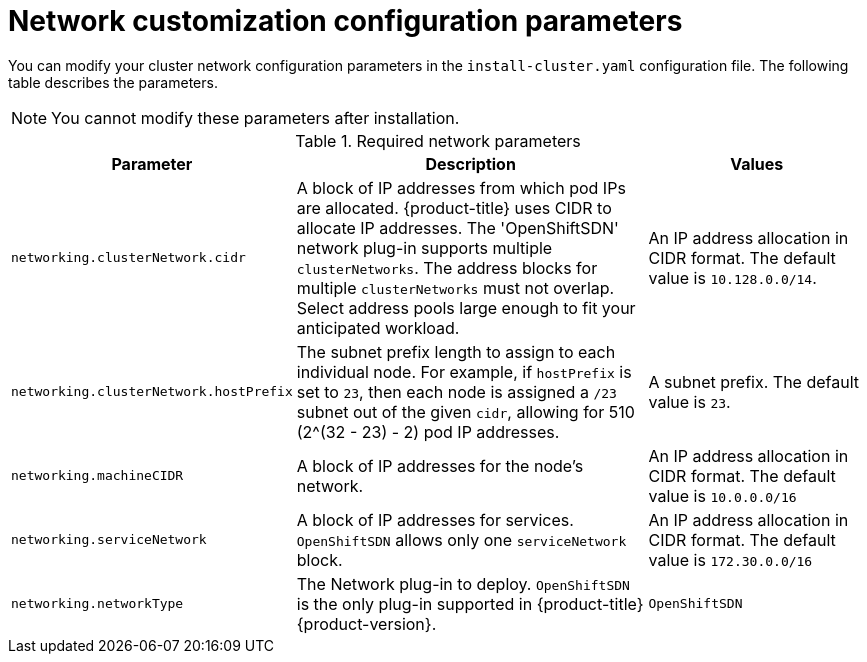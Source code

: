 // Module included in the following assemblies:
//
// * installing/installing_aws/installing-aws-network-customizations.adoc

[id="network-customization-config-yaml-{context}"]
= Network customization configuration parameters

You can modify your cluster network configuration parameters in the
`install-cluster.yaml` configuration file. The following table describes the
parameters.

[NOTE]
====
You cannot modify these parameters after installation.
====

.Required network parameters
[cols=".^2,.^5,.^3a",options="header"]
|====
|Parameter|Description|Values

|`networking.clusterNetwork.cidr`
|A block of IP addresses from which pod IPs are allocated. {product-title} uses
CIDR to allocate IP addresses. The 'OpenShiftSDN' network plug-in supports
multiple `clusterNetworks`. The address blocks for multiple `clusterNetworks`
must not overlap. Select address pools large enough to fit your anticipated
workload.
|An IP address allocation in CIDR format. The default value is `10.128.0.0/14`.

|`networking.clusterNetwork.hostPrefix`
|The subnet prefix length to assign to each individual node. For example, if
`hostPrefix` is set to `23`, then each node is assigned a `/23` subnet out of
the given `cidr`, allowing for 510 (2^(32 - 23) - 2) pod IP addresses.
|A subnet prefix. The default value is `23`.

|`networking.machineCIDR`
|A block of IP addresses for the node's network.
|An IP address allocation in CIDR format. The default value is `10.0.0.0/16`

|`networking.serviceNetwork`
|A block of IP addresses for services. `OpenShiftSDN`
allows only one `serviceNetwork` block.
|An IP address allocation in CIDR format. The default value is `172.30.0.0/16`

|`networking.networkType`
|The Network plug-in to deploy. `OpenShiftSDN` is the only plug-in
supported in {product-title} {product-version}.
|`OpenShiftSDN`

|====
